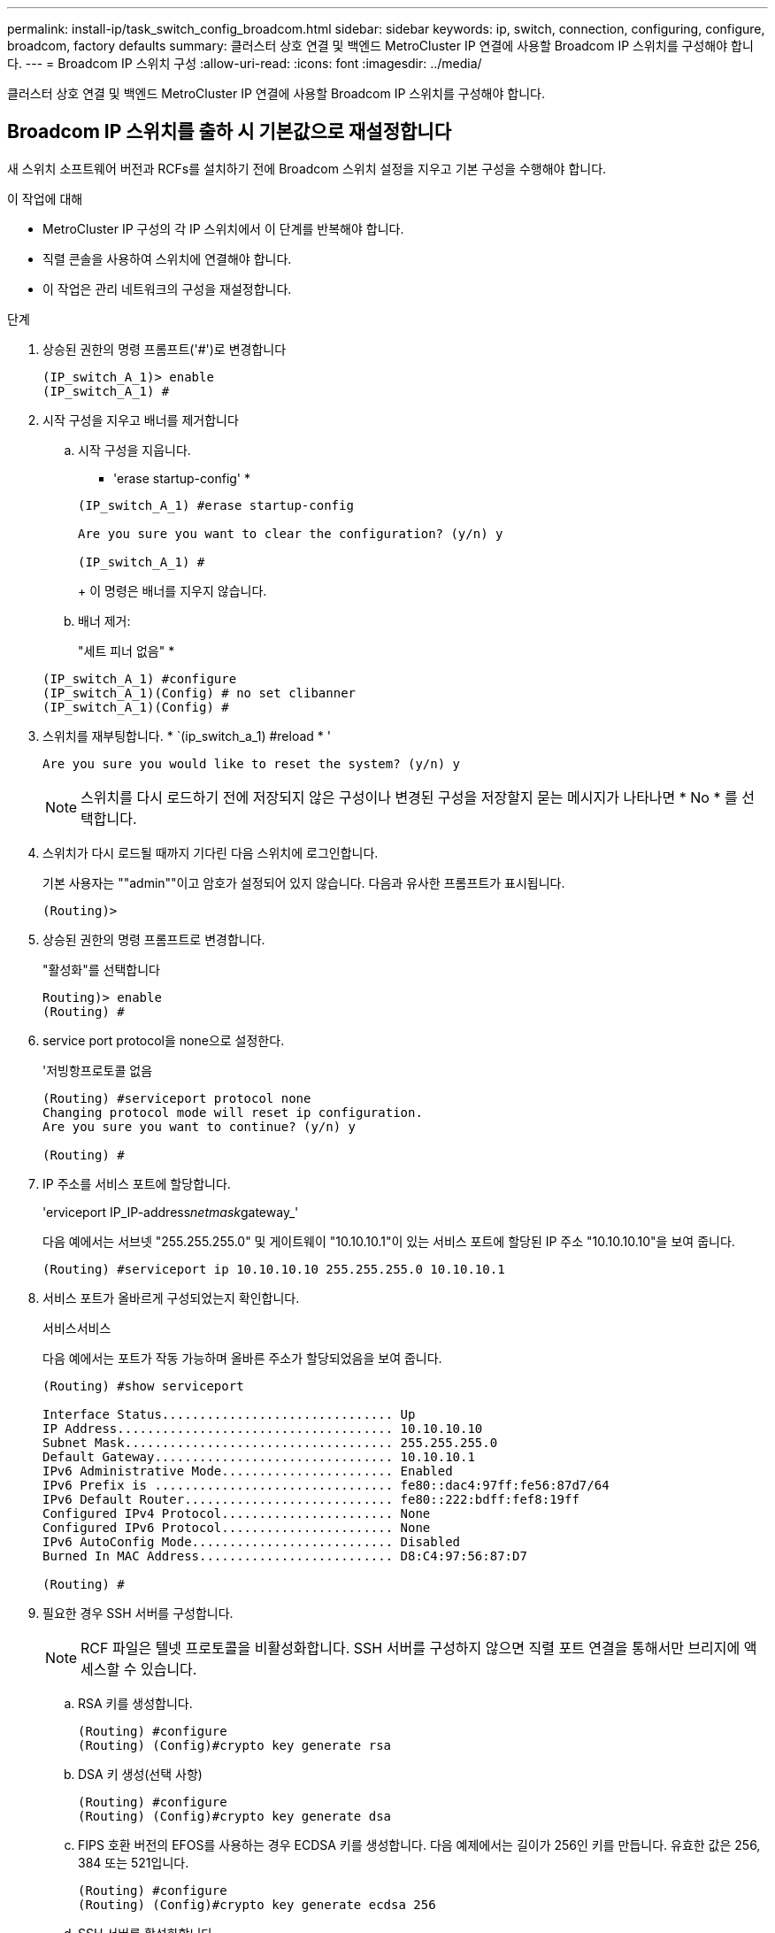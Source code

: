---
permalink: install-ip/task_switch_config_broadcom.html 
sidebar: sidebar 
keywords: ip, switch, connection, configuring, configure, broadcom, factory defaults 
summary: 클러스터 상호 연결 및 백엔드 MetroCluster IP 연결에 사용할 Broadcom IP 스위치를 구성해야 합니다. 
---
= Broadcom IP 스위치 구성
:allow-uri-read: 
:icons: font
:imagesdir: ../media/


[role="lead"]
클러스터 상호 연결 및 백엔드 MetroCluster IP 연결에 사용할 Broadcom IP 스위치를 구성해야 합니다.



== Broadcom IP 스위치를 출하 시 기본값으로 재설정합니다

새 스위치 소프트웨어 버전과 RCFs를 설치하기 전에 Broadcom 스위치 설정을 지우고 기본 구성을 수행해야 합니다.

.이 작업에 대해
* MetroCluster IP 구성의 각 IP 스위치에서 이 단계를 반복해야 합니다.
* 직렬 콘솔을 사용하여 스위치에 연결해야 합니다.
* 이 작업은 관리 네트워크의 구성을 재설정합니다.


.단계
. 상승된 권한의 명령 프롬프트('#')로 변경합니다
+
[listing]
----
(IP_switch_A_1)> enable
(IP_switch_A_1) #
----
. 시작 구성을 지우고 배너를 제거합니다
+
.. 시작 구성을 지웁니다.
+
* 'erase startup-config' *

+
[listing]
----
(IP_switch_A_1) #erase startup-config

Are you sure you want to clear the configuration? (y/n) y

(IP_switch_A_1) #
----
+
이 명령은 배너를 지우지 않습니다.

.. 배너 제거:
+
"세트 피너 없음" *

+
[listing]
----
(IP_switch_A_1) #configure
(IP_switch_A_1)(Config) # no set clibanner
(IP_switch_A_1)(Config) #
----


. 스위치를 재부팅합니다. * `(ip_switch_a_1) #reload * '
+
[listing]
----
Are you sure you would like to reset the system? (y/n) y
----
+

NOTE: 스위치를 다시 로드하기 전에 저장되지 않은 구성이나 변경된 구성을 저장할지 묻는 메시지가 나타나면 * No * 를 선택합니다.

. 스위치가 다시 로드될 때까지 기다린 다음 스위치에 로그인합니다.
+
기본 사용자는 ""admin""이고 암호가 설정되어 있지 않습니다. 다음과 유사한 프롬프트가 표시됩니다.

+
[listing]
----
(Routing)>
----
. 상승된 권한의 명령 프롬프트로 변경합니다.
+
"활성화"를 선택합니다

+
[listing]
----
Routing)> enable
(Routing) #
----
. service port protocol을 none으로 설정한다.
+
'저빙항프로토콜 없음

+
[listing]
----
(Routing) #serviceport protocol none
Changing protocol mode will reset ip configuration.
Are you sure you want to continue? (y/n) y

(Routing) #
----
. IP 주소를 서비스 포트에 할당합니다.
+
'erviceport IP_IP-address__netmask__gateway_'

+
다음 예에서는 서브넷 "255.255.255.0" 및 게이트웨이 "10.10.10.1"이 있는 서비스 포트에 할당된 IP 주소 "10.10.10.10"을 보여 줍니다.

+
[listing]
----
(Routing) #serviceport ip 10.10.10.10 255.255.255.0 10.10.10.1
----
. 서비스 포트가 올바르게 구성되었는지 확인합니다.
+
서비스서비스

+
다음 예에서는 포트가 작동 가능하며 올바른 주소가 할당되었음을 보여 줍니다.

+
[listing]
----
(Routing) #show serviceport

Interface Status............................... Up
IP Address..................................... 10.10.10.10
Subnet Mask.................................... 255.255.255.0
Default Gateway................................ 10.10.10.1
IPv6 Administrative Mode....................... Enabled
IPv6 Prefix is ................................ fe80::dac4:97ff:fe56:87d7/64
IPv6 Default Router............................ fe80::222:bdff:fef8:19ff
Configured IPv4 Protocol....................... None
Configured IPv6 Protocol....................... None
IPv6 AutoConfig Mode........................... Disabled
Burned In MAC Address.......................... D8:C4:97:56:87:D7

(Routing) #
----
. 필요한 경우 SSH 서버를 구성합니다.
+

NOTE: RCF 파일은 텔넷 프로토콜을 비활성화합니다. SSH 서버를 구성하지 않으면 직렬 포트 연결을 통해서만 브리지에 액세스할 수 있습니다.

+
.. RSA 키를 생성합니다.
+
[listing]
----
(Routing) #configure
(Routing) (Config)#crypto key generate rsa
----
.. DSA 키 생성(선택 사항)
+
[listing]
----
(Routing) #configure
(Routing) (Config)#crypto key generate dsa
----
.. FIPS 호환 버전의 EFOS를 사용하는 경우 ECDSA 키를 생성합니다. 다음 예제에서는 길이가 256인 키를 만듭니다. 유효한 값은 256, 384 또는 521입니다.
+
[listing]
----
(Routing) #configure
(Routing) (Config)#crypto key generate ecdsa 256
----
.. SSH 서버를 활성화합니다.
+
필요한 경우 구성 컨텍스트를 종료합니다.

+
[listing]
----
(Routing) (Config)#end
(Routing) #ip ssh server enable
----
+

NOTE: 키가 이미 있으면 덮어쓸지 묻는 메시지가 나타날 수 있습니다.



. 필요한 경우 도메인 및 이름 서버를 구성합니다.
+
'설정'을 클릭합니다

+
다음 예에서는 IP domain과 IP name server 명령을 보여 줍니다.

+
[listing]
----
(Routing) # configure
(Routing) (Config)#ip domain name lab.netapp.com
(Routing) (Config)#ip name server 10.99.99.1 10.99.99.2
(Routing) (Config)#exit
(Routing) (Config)#
----
. 필요한 경우 시간대 및 시간 동기화(SNTP)를 구성합니다.
+
다음 예에서는 SNTP 서버의 IP 주소와 상대 시간대 등을 지정하는 'sNTP' 명령어를 보여준다.

+
[listing]
----
(Routing) #
(Routing) (Config)#sntp client mode unicast
(Routing) (Config)#sntp server 10.99.99.5
(Routing) (Config)#clock timezone -7
(Routing) (Config)#exit
(Routing) (Config)#
----
. 스위치 이름 구성:
+
호스트 이름 IP_SWITCH_A_1

+
스위치 프롬프트에는 새 이름이 표시됩니다.

+
[listing]
----
(Routing) # hostname IP_switch_A_1

(IP_switch_A_1) #
----
. 구성을 저장합니다.
+
쓰기 메모리

+
다음 예와 유사한 프롬프트 및 출력이 표시됩니다.

+
[listing]
----
(IP_switch_A_1) #write memory

This operation may take a few minutes.
Management interfaces will not be available during this time.

Are you sure you want to save? (y/n) y

Config file 'startup-config' created successfully .


Configuration Saved!

(IP_switch_A_1) #
----
. MetroCluster IP 구성의 다른 3개 스위치에 대해 이전 단계를 반복합니다.




== Broadcom 스위치 EFOS 소프트웨어 다운로드 및 설치

MetroCluster IP 구성의 각 스위치에 스위치 운영 체제 파일과 RCF 파일을 다운로드해야 합니다.

이 작업은 MetroCluster IP 구성의 각 스위치에서 반복해야 합니다.

====
* 다음 사항에 유의하십시오. *

* EFOS 3.4.x.x에서 EFOS 3.7.x.x 이상으로 업그레이드할 경우 스위치에서 EFOS 3.4.4.6(또는 이후 3.4.x.x 릴리즈)이 실행되고 있어야 합니다. 그 전에 릴리스를 실행 중인 경우 먼저 스위치를 EFOS 3.4.4.6(또는 그 이상 3.4.x.x 릴리스)로 업그레이드한 다음 스위치를 EFOS 3.7.x.x 이상으로 업그레이드하십시오.
* EFOS 3.4.x.x 및 3.7.x.x 이상의 구성은 다릅니다. EFOS 버전을 3.4.x.x에서 3.7.x.x 이상으로 변경하거나 그 반대로 변경하려면 스위치를 출고 시 기본값으로 재설정하고 해당 EFOS 버전의 RCF 파일을 (다시) 적용해야 합니다. 이 절차를 수행하려면 직렬 콘솔 포트를 통해 액세스해야 합니다.
* EFOS 버전 3.7.x.x 이상부터는 FIPS를 준수하지 않는 버전과 FIPS 호환 버전을 사용할 수 있습니다. FIPS를 준수하지 않는 버전에서 로 이동하거나 FIPS를 준수하는 버전으로 전환할 때 다른 단계가 적용됩니다. FIPS를 준수하지 않는 버전에서 FIPS를 준수하는 버전으로 또는 그 반대로 EFOS를 변경하면 스위치가 공장 출하 시 기본값으로 재설정됩니다. 이 절차를 수행하려면 직렬 콘솔 포트를 통해 액세스해야 합니다.


====
|===


| * 절차 * | * 현재 EFOS 버전 * | * 새로운 EFOS 버전 * | * 고급 단계 * 


 a| 
FIPS를 준수하지 않는 두 버전 간에 EFOS를 업그레이드하는 단계
 a| 
3.4.x.x
 a| 
3.4.x.x
 a| 
방법 1을 사용하여 새 EFOS 이미지 설치) 구성 및 라이센스 정보가 보존됩니다



 a| 
3.4.4.6(또는 그 이상 3.4.x.x)
 a| 
3.7.x.x 이상 비 FIPS 규격
 a| 
방법 1을 사용하여 EFOS를 업그레이드합니다. 스위치를 출고 시 기본값으로 재설정하고 EFOS 3.7.x.x 이상에 RCF 파일을 적용합니다



.2+| 3.7.x.x 이상 비 FIPS 규격  a| 
3.4.4.6(또는 그 이상 3.4.x.x)
 a| 
방법 1을 사용하여 EFOS를 다운그레이드합니다. 스위치를 출고 시 기본값으로 재설정하고 EFOS 3.4.x.x의 RCF 파일을 적용합니다



 a| 
3.7.x.x 이상 비 FIPS 규격
 a| 
방법 1을 사용하여 새 EFOS 이미지를 설치합니다. 구성 및 라이센스 정보가 유지됩니다



 a| 
3.7.x.x 이상 FIPS 규격
 a| 
3.7.x.x 이상 FIPS 규격
 a| 
방법 1을 사용하여 새 EFOS 이미지를 설치합니다. 구성 및 라이센스 정보가 유지됩니다



 a| 
FIPS 호환 EFOS 버전으로 업그레이드 단계
 a| 
FIPS 비호환
 a| 
FIPS 규격
 a| 
방법 2를 사용하여 EFOS 이미지 설치 스위치 구성 및 라이센스 정보가 손실됩니다.



 a| 
FIPS 규격
 a| 
FIPS 비호환

|===
* 방법 1: <<Steps to upgrade EFOS with downloading the software image to the backup boot partition>>
* 방법 2: <<Steps to upgrade EFOS using the ONIE OS installation>>




=== 백업 부팅 파티션에 소프트웨어 이미지를 다운로드하여 EFOS를 업그레이드하는 단계입니다

두 EFOS 버전이 FIPS를 준수하지 않거나 두 EFOS 버전이 모두 FIPS를 준수하는 경우에만 다음 단계를 수행할 수 있습니다.


NOTE: 한 버전이 FIPS를 준수하고 다른 버전이 FIPS를 준수하지 않는 경우 이 단계를 사용하지 마십시오.

.단계
. 스위치 소프트웨어를 스위치에 복사합니다. (+ copy sftp://user@50.50.50.50 /switchsoftware/efos-3.4.4.6.stk backup+)
+
이 예에서 efos-3.4.4.6.stk 운영 체제 파일은 SFTP 서버에서 50.50.50으로 백업 파티션으로 복사됩니다. TFTP/SFTP 서버의 IP 주소와 설치해야 하는 RCF 파일의 파일 이름을 사용해야 합니다.

+
[listing]
----
(IP_switch_A_1) #copy sftp://user@50.50.50.50/switchsoftware/efos-3.4.4.6.stk backup
Remote Password:*************

Mode........................................... SFTP
Set Server IP.................................. 50.50.50.50
Path........................................... /switchsoftware/
Filename....................................... efos-3.4.4.6.stk
Data Type...................................... Code
Destination Filename........................... backup

Management access will be blocked for the duration of the transfer
Are you sure you want to start? (y/n) y

File transfer in progress. Management access will be blocked for the duration of the transfer. Please wait...
SFTP Code transfer starting...


File transfer operation completed successfully.

(IP_switch_A_1) #
----
. 다음 스위치 재부팅의 백업 파티션에서 부팅하도록 스위치를 설정합니다.
+
부팅 시스템 백업

+
[listing]
----
(IP_switch_A_1) #boot system backup
Activating image backup ..

(IP_switch_A_1) #
----
. 새 부팅 이미지가 다음 부팅 시 활성화되는지 확인합니다.
+
'How bootvar'입니다

+
[listing]
----
(IP_switch_A_1) #show bootvar

Image Descriptions

 active :
 backup :


 Images currently available on Flash

 ----  -----------  --------  ---------------  ------------
 unit       active    backup   current-active   next-active
 ----  -----------  --------  ---------------  ------------

	1       3.4.4.2    3.4.4.6      3.4.4.2        3.4.4.6

(IP_switch_A_1) #
----
. 구성을 저장합니다.
+
쓰기 메모리

+
[listing]
----
(IP_switch_A_1) #write memory

This operation may take a few minutes.
Management interfaces will not be available during this time.

Are you sure you want to save? (y/n) y


Configuration Saved!

(IP_switch_A_1) #
----
. 스위치를 재부팅합니다.
+
다시 로드

+
[listing]
----
(IP_switch_A_1) #reload

Are you sure you would like to reset the system? (y/n) y
----
. 스위치가 재부팅될 때까지 기다립니다.
+

NOTE: 드문 경우지만 스위치가 부팅되지 않을 수 있습니다. 를 따릅니다 <<Steps to upgrade EFOS using the ONIE OS installation>> 새 이미지를 설치합니다.

. 스위치를 EFOS 3.4.x.x에서 EFOS 3.7.x.x로 변경하거나 그 반대로 변경할 경우 다음 두 절차를 따라 올바른 구성(RCF)을 적용하십시오.
+
.. <<Resetting the Broadcom IP switch to factory defaults>>
.. <<Downloading and installing the Broadcom RCF files>>


. MetroCluster IP 구성의 나머지 3개 IP 스위치에 대해 이 단계를 반복합니다.




=== ONIE OS 설치를 사용하여 EFOS를 업그레이드하는 단계

한 EFOS 버전이 FIPS를 준수하고 다른 EFOS 버전이 FIPS를 준수하지 않는 경우 다음 단계를 수행할 수 있습니다. 이러한 단계는 스위치가 부팅되지 않는 경우 ONIE에서 비 FIPS 또는 FIPS 호환 EFOS 3.7.x.x 이미지를 설치하는 데 사용할 수 있습니다.

.단계
. 스위치를 ONIE 설치 모드로 부팅합니다.
+
부팅 중에 다음 화면이 나타나면 ONIE를 선택합니다.

+
[listing]
----
 +--------------------------------------------------------------------+
 |EFOS                                                                |
 |*ONIE                                                               |
 |                                                                    |
 |                                                                    |
 |                                                                    |
 |                                                                    |
 |                                                                    |
 |                                                                    |
 |                                                                    |
 |                                                                    |
 |                                                                    |
 |                                                                    |
 +--------------------------------------------------------------------+

----
+
"ONIE"를 선택하면 스위치가 로드되고 다음 선택 사항이 표시됩니다.

+
[listing]
----
 +--------------------------------------------------------------------+
 |*ONIE: Install OS                                                   |
 | ONIE: Rescue                                                       |
 | ONIE: Uninstall OS                                                 |
 | ONIE: Update ONIE                                                  |
 | ONIE: Embed ONIE                                                   |
 | DIAG: Diagnostic Mode                                              |
 | DIAG: Burn-In Mode                                                 |
 |                                                                    |
 |                                                                    |
 |                                                                    |
 |                                                                    |
 |                                                                    |
 +--------------------------------------------------------------------+

----
+
이제 스위치가 ONIE 설치 모드로 부팅됩니다.

. ONIE 검색을 중지하고 이더넷 인터페이스를 구성합니다
+
다음 메시지가 나타나면 <ENTER> 키를 눌러 ONIE 콘솔을 호출합니다.

+
[listing]
----
 Please press Enter to activate this console. Info: eth0:  Checking link... up.
 ONIE:/ #
----
+

NOTE: ONIE 검색이 계속 진행되어 메시지가 콘솔에 인쇄됩니다.

+
[listing]
----
Stop the ONIE discovery
ONIE:/ # onie-discovery-stop
discover: installer mode detected.
Stopping: discover... done.
ONIE:/ #
----
. 이더넷 인터페이스를 구성하고 'ifconfig eth0 <IPAddress> netmask <netmask> up' 및 'route add default GW <gatewayAddress>'를 사용하여 라우트를 추가합니다
+
[listing]
----
ONIE:/ # ifconfig eth0 10.10.10.10 netmask 255.255.255.0 up
ONIE:/ # route add default gw 10.10.10.1
----
. ONIE 설치 파일을 호스팅하는 서버에 연결할 수 있는지 확인합니다.
+
[listing]
----
ONIE:/ # ping 50.50.50.50
PING 50.50.50.50 (50.50.50.50): 56 data bytes
64 bytes from 50.50.50.50: seq=0 ttl=255 time=0.429 ms
64 bytes from 50.50.50.50: seq=1 ttl=255 time=0.595 ms
64 bytes from 50.50.50.50: seq=2 ttl=255 time=0.369 ms
^C
--- 50.50.50.50 ping statistics ---
3 packets transmitted, 3 packets received, 0% packet loss
round-trip min/avg/max = 0.369/0.464/0.595 ms
ONIE:/ #
----
. 새 스위치 소프트웨어를 설치합니다
+
[listing]
----

ONIE:/ # onie-nos-install http:// 50.50.50.50/Software/onie-installer-x86_64
discover: installer mode detected.
Stopping: discover... done.
Info: Fetching http:// 50.50.50.50/Software/onie-installer-3.7.0.4 ...
Connecting to 50.50.50.50 (50.50.50.50:80)
installer            100% |*******************************| 48841k  0:00:00 ETA
ONIE: Executing installer: http:// 50.50.50.50/Software/onie-installer-3.7.0.4
Verifying image checksum ... OK.
Preparing image archive ... OK.
----
+
소프트웨어가 설치되고 스위치를 재부팅합니다. 스위치가 새 EFOS 버전으로 정상적으로 재부팅되도록 합니다.

. 새 스위치 소프트웨어가 설치되었는지 확인합니다
+
'How bootvar' *

+
[listing]
----

(Routing) #show bootvar
Image Descriptions
active :
backup :
Images currently available on Flash
---- 	----------- -------- --------------- ------------
unit 	active 	   backup   current-active  next-active
---- 	----------- -------- --------------- ------------
1 	3.7.0.4     3.7.0.4  3.7.0.4         3.7.0.4
(Routing) #
----
. 설치를 완료합니다
+
구성이 적용되지 않고 스위치가 재부팅되고 출하 시 기본값으로 재설정됩니다. 다음 두 절차에 따라 스위치 기본 설정을 구성하고 다음 두 문서에 설명된 대로 RCF 파일을 적용합니다.

+
.. 스위치 기본 설정을 구성합니다. 4단계 이후 단계를 따릅니다. <<Resetting the Broadcom IP switch to factory defaults>>
.. 에 설명된 대로 RCF 파일을 생성하고 적용합니다 <<Downloading and installing the Broadcom RCF files>>






== Broadcom RCF 파일 다운로드 및 설치

MetroCluster IP 구성의 각 스위치에 스위치 RCF 파일을 다운로드하고 설치해야 합니다.

이 작업에는 FTP, TFTP, SFTP 또는 SCP와 같은 파일 전송 소프트웨어가 필요합니다. 스위치에 파일을 복사합니다.

이러한 단계는 MetroCluster IP 구성의 각 IP 스위치에서 반복해야 합니다.

RCF 파일은 MetroCluster IP 구성의 4개 스위치당 하나씩 4개의 파일로 구성됩니다. 사용 중인 스위치 모델에 적합한 RCF 파일을 사용해야 합니다.

|===


| 스위치 | RCF 파일 


 a| 
IP_SWITCH_A_1
 a| 
v1.32_Switch-A1.txt



 a| 
IP_SWITCH_A_2
 a| 
v1.32_Switch-A2.txt



 a| 
IP_SWITCH_B_1
 a| 
v1.32_Switch-B1.txt



 a| 
IP_SWITCH_B_2
 a| 
v1.32_Switch-B2.txt

|===

NOTE: EFOS 버전 3.4.4.6 이상 3.4.x.x.x용 RCF 파일 릴리즈 버전과 EFOS 버전 3.7.0.4는 다릅니다. 스위치가 실행 중인 EFOS 버전에 맞는 RCF 파일을 생성했는지 확인해야 합니다.

|===


| EFOS 버전입니다 | RCF 파일 버전 


| 3.4.x.x | v1.3x, v1.4x 


| 3.7.x.x | V2.x 
|===
.단계
. MetroCluster IP용 Broadcom RCF 파일을 생성합니다.
+
.. 를 다운로드합니다 https://mysupport.netapp.com/site/tools/tool-eula/rcffilegenerator["MetroCluster IP용 RcfFileGenerator입니다"]
.. MetroCluster IP용 RcfFileGenerator를 사용하여 구성에 대한 RCF 파일을 생성합니다


. RCF 파일을 스위치에 복사합니다.
+
.. RCF 파일을 첫 번째 스위치에 복사합니다. 'copy sftp://user@ftp-server-ip-address/rcfFiles/switch-specific-RCF NVRAM:script BES-53248_v1.32_Switch-A1.txt NVRAM:script BES-53248_v1.32_Switch-A1.scr'
+
이 예에서 "BES-53248_v1.32_Switch-A1.txt" RCF 파일은 SFTP 서버에서 "50.50.50"의 로컬 bootflash로 복사됩니다. TFTP/SFTP 서버의 IP 주소와 설치해야 하는 RCF 파일의 파일 이름을 사용해야 합니다.

+
[listing]
----
(IP_switch_A_1) #copy sftp://user@50.50.50.50/RcfFiles/BES-53248_v1.32_Switch-A1.txt nvram:script BES-53248_v1.32_Switch-A1.scr

Remote Password:*************

Mode........................................... SFTP
Set Server IP.................................. 50.50.50.50
Path........................................... /RcfFiles/
Filename....................................... BES-53248_v1.32_Switch-A1.txt
Data Type...................................... Config Script
Destination Filename........................... BES-53248_v1.32_Switch-A1.scr

Management access will be blocked for the duration of the transfer
Are you sure you want to start? (y/n) y

File transfer in progress. Management access will be blocked for the duration of the transfer. Please wait...
File transfer operation completed successfully.


Validating configuration script...

config

set clibanner "***************************************************************************

* NetApp Reference Configuration File (RCF)

*

* Switch    : BES-53248


...
The downloaded RCF is validated. Some output is being logged here.
...


Configuration script validated.
File transfer operation completed successfully.

(IP_switch_A_1) #
----
.. RCF 파일이 스크립트로 저장되었는지 확인합니다.
+
'스크립트 목록'

+
[listing]
----
(IP_switch_A_1) #script list

Configuration Script Name        Size(Bytes)  Date of Modification
-------------------------------  -----------  --------------------
BES-53248_v1.32_Switch-A1.scr             852   2019 01 29 18:41:25

1 configuration script(s) found.
2046 Kbytes free.
(IP_switch_A_1) #
----
.. RCF 스크립트 적용:
+
'cript apply BES-53248_v1.32_Switch-A1.SCR'

+
[listing]
----
(IP_switch_A_1) #script apply BES-53248_v1.32_Switch-A1.scr

Are you sure you want to apply the configuration script? (y/n) y


config

set clibanner "********************************************************************************

* NetApp Reference Configuration File (RCF)

*

* Switch    : BES-53248

...
The downloaded RCF is validated. Some output is being logged here.
...

Configuration script 'BES-53248_v1.32_Switch-A1.scr' applied.

(IP_switch_A_1) #
----
.. 구성을 저장합니다.
+
쓰기 메모리

+
[listing]
----
(IP_switch_A_1) #write memory

This operation may take a few minutes.
Management interfaces will not be available during this time.

Are you sure you want to save? (y/n) y


Configuration Saved!

(IP_switch_A_1) #
----
.. 스위치를 재부팅합니다.
+
다시 로드

+
[listing]
----
(IP_switch_A_1) #reload

Are you sure you would like to reset the system? (y/n) y
----
.. 일치하는 RCF 파일을 해당 스위치에 복사하도록 나머지 세 스위치 각각에 대해 이전 단계를 반복합니다.


. 스위치를 다시 로드하십시오.
+
다시 로드

+
[listing]
----
IP_switch_A_1# reload
----
. MetroCluster IP 구성의 다른 3개 스위치에 대해 이전 단계를 반복합니다.

